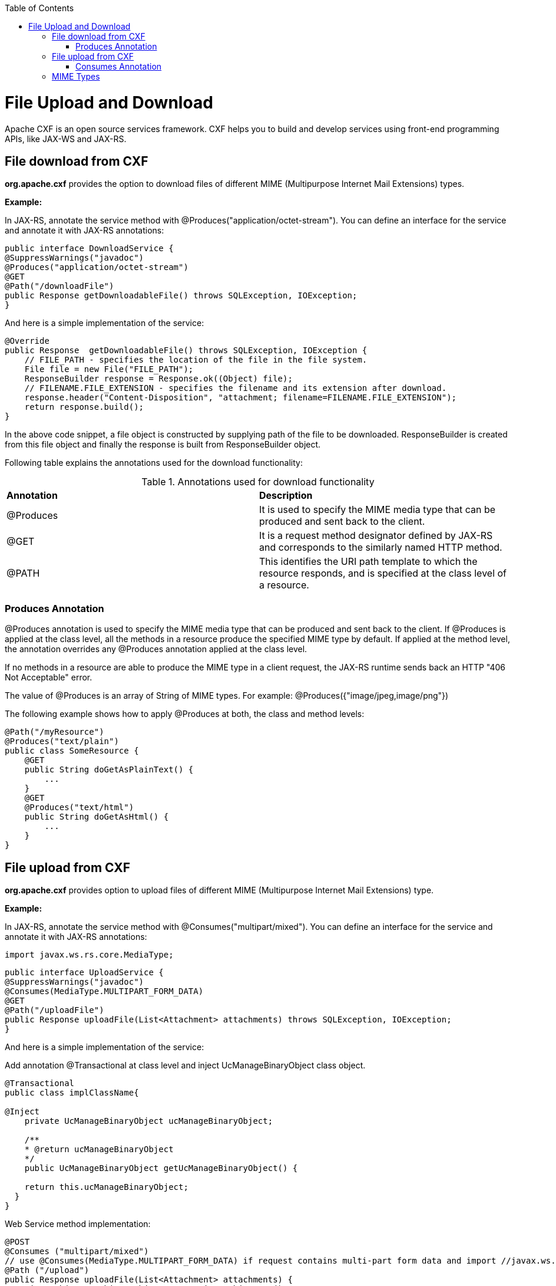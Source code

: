:toc: macro
toc::[]

= File Upload and Download

Apache CXF is an open source services framework. CXF helps you to build and develop services using front-end programming APIs, like JAX-WS and JAX-RS.

== File download from CXF

*org.apache.cxf* provides the option to download files of different MIME (Multipurpose Internet Mail Extensions) types.

*Example:*

In JAX-RS, annotate the service method with @Produces("application/octet-stream"). You can define an interface for the service and annotate it with JAX-RS annotations:


[source,java]
--------
public interface DownloadService {
@SuppressWarnings("javadoc")
@Produces("application/octet-stream")
@GET
@Path("/downloadFile")
public Response getDownloadableFile() throws SQLException, IOException;
}
--------

And here is a simple implementation of the service:

[source,java]
--------
@Override
public Response  getDownloadableFile() throws SQLException, IOException {
    // FILE_PATH - specifies the location of the file in the file system.
    File file = new File("FILE_PATH");
    ResponseBuilder response = Response.ok((Object) file);
    // FILENAME.FILE_EXTENSION - specifies the filename and its extension after download.
    response.header("Content-Disposition", "attachment; filename=FILENAME.FILE_EXTENSION");
    return response.build();
}
--------

In the above code snippet, a file object is constructed by supplying path of the file to be downloaded. ResponseBuilder is created from this file object and finally the response is built from ResponseBuilder object.

Following table explains the annotations used for the download functionality:

.Annotations used for download functionality
|===
|*Annotation*|*Description*
|@Produces|It is used to specify the MIME media type that can be produced and sent back to the client.
|@GET|It is a request method designator defined by JAX-RS and corresponds to the similarly named HTTP method.
|@PATH|This identifies the URI path template to which the resource responds, and is specified at the class level of a resource.
|===


=== Produces Annotation

@Produces annotation is used to specify the MIME media type that can be produced and sent back to the client. If @Produces is applied at the class level, all the methods in a resource produce the specified MIME type by default. If applied at the method level, the annotation overrides any @Produces annotation applied at the class level.

If no methods in a resource are able to produce the MIME type in a client request, the JAX-RS runtime sends back an HTTP "406 Not Acceptable" error.

The value of @Produces is an array of String of MIME types.
For example: @Produces({"image/jpeg,image/png"})

The following example shows how to apply @Produces at both, the class and method levels:

[source,java]
--------
@Path("/myResource")
@Produces("text/plain")
public class SomeResource {
    @GET
    public String doGetAsPlainText() {
	...
    }
    @GET
    @Produces("text/html")
    public String doGetAsHtml() {
	...
    }
}

--------

== File upload from CXF

*org.apache.cxf* provides option to upload files of different MIME (Multipurpose Internet Mail Extensions) type.

*Example:*

In JAX-RS, annotate the service method with @Consumes("multipart/mixed"). You can define an interface for the service and annotate it with JAX-RS annotations:

[source,java]
--------
import javax.ws.rs.core.MediaType;
--------

[source,java]
--------
public interface UploadService {
@SuppressWarnings("javadoc")
@Consumes(MediaType.MULTIPART_FORM_DATA)
@GET
@Path("/uploadFile")
public Response uploadFile(List<Attachment> attachments) throws SQLException, IOException;
}
--------

And here is a simple implementation of the service:

Add annotation @Transactional at class level and inject UcManageBinaryObject class object.

[source,java]
--------
@Transactional
public class implClassName{

@Inject
    private UcManageBinaryObject ucManageBinaryObject;

    /**
    * @return ucManageBinaryObject
    */
    public UcManageBinaryObject getUcManageBinaryObject() {

    return this.ucManageBinaryObject;
  }
}
--------


Web Service method implementation:

[source,java]
--------
@POST
@Consumes ("multipart/mixed")
// use @Consumes(MediaType.MULTIPART_FORM_DATA) if request contains multi-part form data and import //javax.ws.rs.core.MediaType;
@Path ("/upload")
public Response uploadFile(List<Attachment> attachments) {
    BinaryObjectEto binaryObject = new BinaryObjectEto();
    Blob blob = null;
    for (Attachment attachment: attachments) {
      DataHandler handler = attachment.getDataHandler();
      try {
          InputStream stream = handler.getInputStream();
          OutputStream outputStream = new ByteArrayOutputStream();
          IOUtils.copy(stream, outputStream);
          byte[] byteArray = outputStream.toString().getBytes();
          if (byteArray != null && byteArray.length != 0) {
          blob = new SerialBlob(byteArray);
          getUcManageBinaryObject().saveBinaryObject(blob, binaryObject);
          }
      } catch (SQLException e) {
            throw new SQLException(e.getMessage(), e);
      } catch (IOException e) {
            throw new IOException(e.getMessage(), e);
    }
  }
  return Response.ok("file uploaded").build();
 }
--------

In the above code snippet, uploaded attachments are iterated and InputStream for each attachment is extracted. Each InputStream is converted into the byte array and a Blob object is created out of it. The Blob object is saved into the database by calling saveBinaryObject(blob, binaryObject).

Following table explains the annotations used for upload functionality:

.Annotations used for upload functionality
|===
|*Annotation*|*Description*
|@Consumes|It is used to specify MIME media types that can be accepted, or consumed, from the client.
|@GET|It is a request method designator defined by JAX-RS and corresponds to the similarly named HTTP method.
|@PATH|This identifies the URI path template to which the resource responds, and is specified at the class level of a resource.
|===

=== Consumes Annotation

The @Consumes annotation is used to specify MIME media types that can be accepted, or consumed, from the client. If @Consumes is applied at the class level, all the response methods accept the specified MIME type by default. If applied at the method level, @Consumes overrides any @Consumes annotation applied at the class level.

If a resource is unable to consume the MIME type of a client request, the JAX-RS runtime sends back an HTTP 415 ("Unsupported Media Type") error.

The value of @Consumes is an array of String of acceptable MIME types. For example: @Consumes({"text/plain,text/html"})

The following example shows how to apply @Consumes at both, the class and method levels:

[source,java]
--------
@Path("/myResource")
@Consumes("multipart/related")
public class SomeResource {
    @POST
    public String doPost(MimeMultipart mimeMultipartData) {
	...
    }

    @POST
    @Consumes("application/x-www-form-urlencoded")
    public String doPost2(FormURLEncodedProperties formData) {
	...
    }
}
--------

== MIME Types

MIME stands for "Multipurpose Internet Mail Extensions". It is a way of identifying files on the Internet, according to their nature and format. For example, using the "Content-type" header value defined in an HTTP response, the browser can open the file with the proper extension/plugin.

For more information, visit : http://www.freeformatter.com/mime-types-list.html
